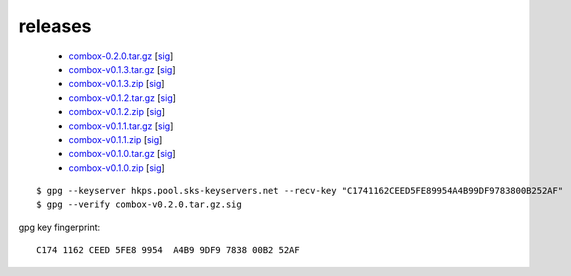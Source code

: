 releases
--------


  - `combox-0.2.0.tar.gz`_ [sig__]

    .. _combox-0.2.0.tar.gz: https://ricketyspace.net/combox/archive/combox-0.2.0.tar.gz
    .. __: https://ricketyspace.net/combox/archive/combox-0.2.0.tar.gz.asc


  - `combox-v0.1.3.tar.gz`_ [sig__]

    .. _combox-v0.1.3.tar.gz: https://ricketyspace.net/combox/archive/combox-v0.1.3.tar.gz
    .. __: https://ricketyspace.net/combox/archive/combox-v0.1.3.tar.gz.sig


  - `combox-v0.1.3.zip`_ [sig__]

    .. _combox-v0.1.3.zip: https://ricketyspace.net/combox/archive/combox-v0.1.3.zip
    .. __: https://ricketyspace.net/combox/archive/combox-v0.1.3.zip.sig

  - `combox-v0.1.2.tar.gz`_ [sig__]

    .. _combox-v0.1.2.tar.gz: https://ricketyspace.net/combox/archive/combox-v0.1.2.tar.gz
    .. __: https://ricketyspace.net/combox/archive/combox-v0.1.2.tar.gz.sig

  - `combox-v0.1.2.zip`_ [sig__]

    .. _combox-v0.1.2.zip: https://ricketyspace.net/combox/archive/combox-v0.1.2.zip
    .. __: https://ricketyspace.net/combox/archive/combox-v0.1.2.zip.sig

  - `combox-v0.1.1.tar.gz`_ [sig__]

    .. _combox-v0.1.1.tar.gz: https://ricketyspace.net/combox/archive/combox-v0.1.1.tar.gz
    .. __: https://ricketyspace.net/combox/archive/combox-v0.1.1.tar.gz.sig

  - `combox-v0.1.1.zip`_ [sig__]

    .. _combox-v0.1.1.zip: https://ricketyspace.net/combox/archive/combox-v0.1.1.zip
    .. __: https://ricketyspace.net/combox/archive/combox-v0.1.1.zip.sig

  - `combox-v0.1.0.tar.gz`_ [sig__]

    .. _combox-v0.1.0.tar.gz: https://ricketyspace.net/combox/archive/combox-v0.1.0.tar.gz
    .. __: https://ricketyspace.net/combox/archive/combox-v0.1.0.tar.gz.sig

  - `combox-v0.1.0.zip`_ [sig__]

    .. _combox-v0.1.0.zip: https://ricketyspace.net/combox/archive/combox-v0.1.0.zip
    .. __: https://ricketyspace.net/combox/archive/combox-v0.1.0.zip.sig


::

   $ gpg --keyserver hkps.pool.sks-keyservers.net --recv-key "C1741162CEED5FE89954A4B99DF9783800B252AF"
   $ gpg --verify combox-v0.2.0.tar.gz.sig


gpg key fingerprint::

  C174 1162 CEED 5FE8 9954  A4B9 9DF9 7838 00B2 52AF
